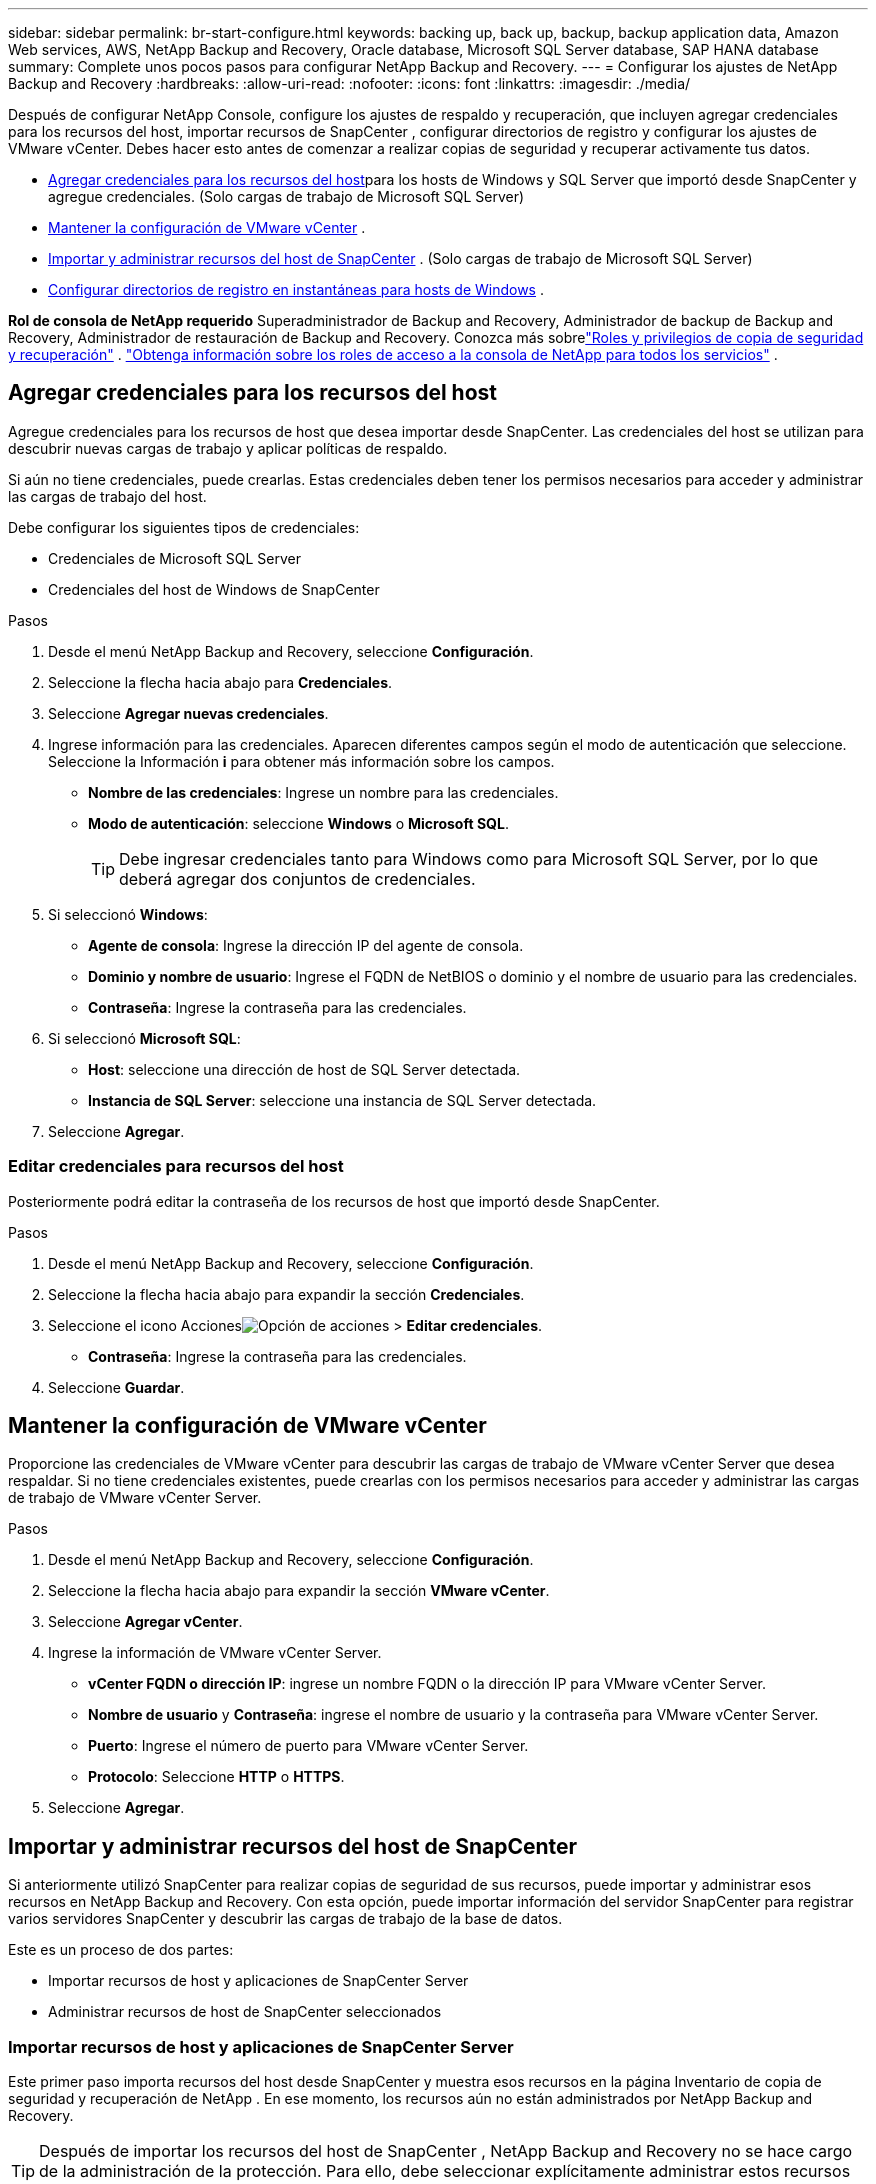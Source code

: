 ---
sidebar: sidebar 
permalink: br-start-configure.html 
keywords: backing up, back up, backup, backup application data, Amazon Web services, AWS, NetApp Backup and Recovery, Oracle database, Microsoft SQL Server database, SAP HANA database 
summary: Complete unos pocos pasos para configurar NetApp Backup and Recovery. 
---
= Configurar los ajustes de NetApp Backup and Recovery
:hardbreaks:
:allow-uri-read: 
:nofooter: 
:icons: font
:linkattrs: 
:imagesdir: ./media/


[role="lead"]
Después de configurar NetApp Console, configure los ajustes de respaldo y recuperación, que incluyen agregar credenciales para los recursos del host, importar recursos de SnapCenter , configurar directorios de registro y configurar los ajustes de VMware vCenter.  Debes hacer esto antes de comenzar a realizar copias de seguridad y recuperar activamente tus datos.

* <<Agregar credenciales para los recursos del host>>para los hosts de Windows y SQL Server que importó desde SnapCenter y agregue credenciales.  (Solo cargas de trabajo de Microsoft SQL Server)
* <<Mantener la configuración de VMware vCenter>> .
* <<Importar y administrar recursos del host de SnapCenter>> . (Solo cargas de trabajo de Microsoft SQL Server)
* <<Configurar directorios de registro en instantáneas para hosts de Windows>> .


*Rol de consola de NetApp requerido* Superadministrador de Backup and Recovery, Administrador de backup de Backup and Recovery, Administrador de restauración de Backup and Recovery. Conozca más sobrelink:reference-roles.html["Roles y privilegios de copia de seguridad y recuperación"] . https://docs.netapp.com/us-en/console-setup-admin/reference-iam-predefined-roles.html["Obtenga información sobre los roles de acceso a la consola de NetApp para todos los servicios"^] .



== Agregar credenciales para los recursos del host

Agregue credenciales para los recursos de host que desea importar desde SnapCenter.  Las credenciales del host se utilizan para descubrir nuevas cargas de trabajo y aplicar políticas de respaldo.

Si aún no tiene credenciales, puede crearlas.  Estas credenciales deben tener los permisos necesarios para acceder y administrar las cargas de trabajo del host.

Debe configurar los siguientes tipos de credenciales:

* Credenciales de Microsoft SQL Server
* Credenciales del host de Windows de SnapCenter


.Pasos
. Desde el menú NetApp Backup and Recovery, seleccione *Configuración*.
. Seleccione la flecha hacia abajo para *Credenciales*.
. Seleccione *Agregar nuevas credenciales*.
. Ingrese información para las credenciales.  Aparecen diferentes campos según el modo de autenticación que seleccione.  Seleccione la Información *i* para obtener más información sobre los campos.
+
** *Nombre de las credenciales*: Ingrese un nombre para las credenciales.
** *Modo de autenticación*: seleccione *Windows* o *Microsoft SQL*.
+

TIP: Debe ingresar credenciales tanto para Windows como para Microsoft SQL Server, por lo que deberá agregar dos conjuntos de credenciales.



. Si seleccionó *Windows*:
+
** *Agente de consola*: Ingrese la dirección IP del agente de consola.
** *Dominio y nombre de usuario*: Ingrese el FQDN de NetBIOS o dominio y el nombre de usuario para las credenciales.
** *Contraseña*: Ingrese la contraseña para las credenciales.


. Si seleccionó *Microsoft SQL*:
+
** *Host*: seleccione una dirección de host de SQL Server detectada.
** *Instancia de SQL Server*: seleccione una instancia de SQL Server detectada.


. Seleccione *Agregar*.




=== Editar credenciales para recursos del host

Posteriormente podrá editar la contraseña de los recursos de host que importó desde SnapCenter.

.Pasos
. Desde el menú NetApp Backup and Recovery, seleccione *Configuración*.
. Seleccione la flecha hacia abajo para expandir la sección *Credenciales*.
. Seleccione el icono Accionesimage:../media/icon-action.png["Opción de acciones"] > *Editar credenciales*.
+
** *Contraseña*: Ingrese la contraseña para las credenciales.


. Seleccione *Guardar*.




== Mantener la configuración de VMware vCenter

Proporcione las credenciales de VMware vCenter para descubrir las cargas de trabajo de VMware vCenter Server que desea respaldar.  Si no tiene credenciales existentes, puede crearlas con los permisos necesarios para acceder y administrar las cargas de trabajo de VMware vCenter Server.

.Pasos
. Desde el menú NetApp Backup and Recovery, seleccione *Configuración*.
. Seleccione la flecha hacia abajo para expandir la sección *VMware vCenter*.
. Seleccione *Agregar vCenter*.
. Ingrese la información de VMware vCenter Server.
+
** *vCenter FQDN o dirección IP*: ingrese un nombre FQDN o la dirección IP para VMware vCenter Server.
** *Nombre de usuario* y *Contraseña*: ingrese el nombre de usuario y la contraseña para VMware vCenter Server.
** *Puerto*: Ingrese el número de puerto para VMware vCenter Server.
** *Protocolo*: Seleccione *HTTP* o *HTTPS*.


. Seleccione *Agregar*.




== Importar y administrar recursos del host de SnapCenter

Si anteriormente utilizó SnapCenter para realizar copias de seguridad de sus recursos, puede importar y administrar esos recursos en NetApp Backup and Recovery.  Con esta opción, puede importar información del servidor SnapCenter para registrar varios servidores SnapCenter y descubrir las cargas de trabajo de la base de datos.

Este es un proceso de dos partes:

* Importar recursos de host y aplicaciones de SnapCenter Server
* Administrar recursos de host de SnapCenter seleccionados




=== Importar recursos de host y aplicaciones de SnapCenter Server

Este primer paso importa recursos del host desde SnapCenter y muestra esos recursos en la página Inventario de copia de seguridad y recuperación de NetApp .  En ese momento, los recursos aún no están administrados por NetApp Backup and Recovery.


TIP: Después de importar los recursos del host de SnapCenter , NetApp Backup and Recovery no se hace cargo de la administración de la protección.  Para ello, debe seleccionar explícitamente administrar estos recursos en NetApp Backup and Recovery.

.Pasos
. Desde el menú NetApp Backup and Recovery, seleccione *Configuración*.
. Seleccione la flecha hacia abajo para expandir la sección *Importar desde SnapCenter*.
. Seleccione *Importar desde SnapCenter* para importar los recursos de SnapCenter .
. Ingrese * credenciales de la aplicación SnapCenter *:
+
.. * FQDN o dirección IP de SnapCenter *: ingrese el FQDN o la dirección IP de la aplicación SnapCenter .
.. *Puerto*: Ingrese el número de puerto para el servidor SnapCenter .
.. *Nombre de usuario* y *Contraseña*: Ingrese el nombre de usuario y la contraseña para el servidor SnapCenter .
.. *Agente de consola*: seleccione el agente de consola para SnapCenter.


. Ingrese * credenciales del host del servidor SnapCenter *:
+
.. *Credenciales existentes*: si selecciona esta opción, puede utilizar las credenciales existentes que ya haya agregado.  Introduzca el nombre de las credenciales.
.. *Agregar nuevas credenciales*: si no tiene credenciales de host de SnapCenter existentes, puede agregar nuevas credenciales. Ingrese el nombre de las credenciales, el modo de autenticación, el nombre de usuario y la contraseña.


. Seleccione *Importar* para validar sus entradas y registrar el servidor SnapCenter .
+

NOTE: Si el servidor SnapCenter ya está registrado, puede actualizar los detalles de registro existentes.



.Resultado
La página Inventario muestra los recursos de SnapCenter importados.



=== Administrar los recursos del host de SnapCenter

Después de importar los recursos de SnapCenter , administre esos recursos de host en NetApp Backup and Recovery.  Después de seleccionar administrar esos recursos importados, NetApp Backup and Recovery puede realizar copias de seguridad y recuperar los recursos que está importando desde SnapCenter.  Ya no es necesario administrar esos recursos en SnapCenter Server.

.Pasos
. Después de importar los recursos de SnapCenter , en la página Inventario que aparece, seleccione los recursos de SnapCenter que importó y que desea que NetApp Backup and Recovery administre de ahora en adelante.
. Seleccione el icono Accionesimage:../media/icon-action.png["Opción de acciones"] > *Administrar* para administrar los recursos.
. Seleccione *Administrar en la consola de NetApp *.
+
La página Inventario muestra *Administrado* debajo del nombre del host para indicar que los recursos del host seleccionados ahora están administrados por NetApp Backup and Recovery.





=== Editar recursos de SnapCenter importados

Posteriormente puede volver a importar recursos de SnapCenter o editar los recursos de SnapCenter importados para actualizar los detalles de registro.

Puede cambiar solo los detalles del puerto y la contraseña para el servidor SnapCenter .

.Pasos
. Desde el menú NetApp Backup and Recovery, seleccione *Configuración*.
. Seleccione la flecha hacia abajo para *Importar desde SnapCenter*.
+
La página Importar desde SnapCenter muestra todas las importaciones anteriores.

. Seleccione el icono Accionesimage:../media/icon-action.png["Opción de acciones"] > *Editar* para actualizar los recursos.
. Actualice la contraseña de SnapCenter y los detalles del puerto, según sea necesario.
. Seleccione *Importar*.




== Configurar directorios de registro en instantáneas para hosts de Windows

Antes de crear políticas para los hosts de Windows, debe configurar los directorios de registro en las instantáneas para los hosts de Windows.  Los directorios de registro se utilizan para almacenar los registros que se generan durante el proceso de copia de seguridad.

.Pasos
. En el menú de NetApp Backup and Recovery, seleccione *Inventario*.
. Desde la página Inventario, seleccione una carga de trabajo y luego seleccione el ícono Accionesimage:../media/icon-action.png["Opción de acciones"] > *Ver detalles* para mostrar los detalles de la carga de trabajo.
. Desde la página de detalles de inventario que muestra Microsoft SQL Server, seleccione la pestaña Hosts.
. Desde la página de detalles de inventario, seleccione un host y seleccione el ícono Accionesimage:../media/icon-action.png["Opción de acciones"] > *Configurar directorio de registro*.
. Busque o ingrese la ruta del directorio de registro.
. Seleccione *Guardar*.

